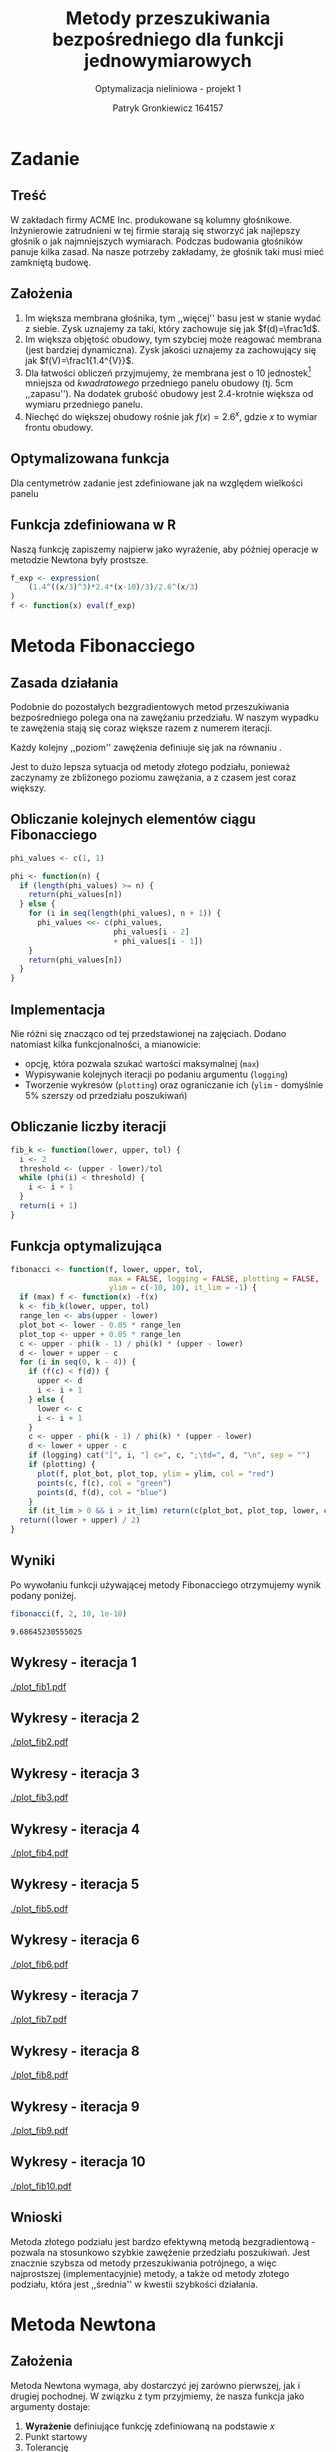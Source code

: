 #+TITLE: Metody przeszukiwania bezpośredniego dla funkcji jednowymiarowych
#+SUBTITLE: Optymalizacja nieliniowa - projekt 1
#+AUTHOR: Patryk Gronkiewicz 164157
#+LANGUAGE: pl
#+OPTIONS: toc:nil H:2 num:t
#+PROPERTY: header-args:R  :session *R*
#+BEAMER_THEME: Hannover
#+BEAMER_COLOR_THEME: orchid
#+BEAMER_FONT_THEME: professionalfonts
#+STARTUP: beamer

* Zadanie
** Treść
W zakładach firmy ACME Inc. produkowane są kolumny głośnikowe. Inżynierowie zatrudnieni w tej firmie starają się stworzyć jak najlepszy głośnik o jak najmniejszych wymiarach. Podczas budowania głośników panuje kilka zasad. Na nasze potrzeby zakładamy, że głośnik taki musi mieć zamkniętą budowę.
** Założenia
1. Im większa membrana głośnika, tym ,,więcej'' basu jest w stanie wydać z siebie. Zysk uznajemy za taki, który zachowuje się jak $f(d)=\frac1d$.
2. Im większa objętość obudowy, tym szybciej może reagować membrana (jest bardziej dynamiczna). Zysk jakości uznajemy za zachowujący się jak $f(V)=\frac1{1.4^{V}}$.
3. Dla łatwości obliczeń przyjmujemy, że membrana jest o $10$ jednostek[fn:jednostka] mniejsza od /kwadratowego/ przedniego panelu obudowy (tj. $5\mathrm{cm}$ ,,zapasu''). Na dodatek grubość obudowy jest 2.4-krotnie większa od wymiaru przedniego panelu.
4. Niechęć do większej obudowy rośnie jak $f(x)=2.6^{x}$, gdzie $x$ to wymiar frontu obudowy.
[fn:jednostka] jedna jednostka to $\frac13 \mathrm{cm}$
** Optymalizowana funkcja
Dla centymetrów zadanie jest zdefiniowane jak na \ref{eq:1} względem wielkości panelu
\begin{equation}
\label{eq:1}
f(x)=\frac{1,4^{\left(\frac x3\right)^{3}\cdot2,4}\cdot \frac {x-10}3}{2,6^{\left(\frac x3\right)}}
\end{equation}
** Funkcja zdefiniowana w R
Naszą funkcję zapiszemy najpierw jako wyrażenie, aby później operacje w metodzie Newtona były prostsze.
#+NAME: defined_function
#+begin_src R :results silent
f_exp <- expression(
    (1.4^((x/3)^3)*2.4*(x-10)/3)/2.6^(x/3)
)
f <- function(x) eval(f_exp)
#+end_src
* Metoda Fibonacciego
** Zasada działania
Podobnie do pozostałych bezgradientowych metod przeszukiwania bezpośredniego polega ona na zawężaniu przedziału. W naszym wypadku te zawężenia stają się coraz większe razem z numerem iteracji.

Każdy kolejny ,,poziom'' zawężenia definiuje się jak na równaniu \ref{eq:2}.
\begin{equation}
\label{eq:2}
\delta = \frac{\varphi_{i-1}}{\varphi_{i}}
\end{equation}

Jest to dużo lepsza sytuacja od metody złotego podziału, ponieważ zaczynamy ze zbliżonego poziomu zawężania, a z czasem jest coraz większy.
** Obliczanie kolejnych elementów ciągu Fibonacciego
#+NAME: phi_calculation
#+begin_src R :results silent
phi_values <- c(1, 1)

phi <- function(n) {
  if (length(phi_values) >= n) {
    return(phi_values[n])
  } else {
    for (i in seq(length(phi_values), n + 1)) {
      phi_values <<- c(phi_values,
                       phi_values[i - 2]
                       + phi_values[i - 1])
    }
    return(phi_values[n])
  }
}
#+end_src

** Implementacja
Nie różni się znacząco od tej przedstawionej na zajęciach. Dodano natomiast kilka funkcjonalności, a mianowicie:
+ opcję, która pozwala szukać wartości maksymalnej (=max=)
+ Wypisywanie kolejnych iteracji po podaniu argumentu (=logging=)
+ Tworzenie wykresów (=plotting=) oraz ograniczanie ich (=ylim= - domyślnie 5% szerszy od przedziału poszukiwań)
** Obliczanie liczby iteracji
#+NAME: k_calculation
#+begin_src R :results silent
fib_k <- function(lower, upper, tol) {
  i <- 2
  threshold <- (upper - lower)/tol
  while (phi(i) < threshold) {
    i <- i + 1
  }
  return(i + 1)
}
#+end_src
** Funkcja optymalizująca
\fontsize{6pt}{6.7}\selectfont
#+NAME: fib_optimizer
#+begin_src R :results silent
fibonacci <- function(f, lower, upper, tol,
                      max = FALSE, logging = FALSE, plotting = FALSE,
                      ylim = c(-10, 10), it_lim = -1) {
  if (max) f <- function(x) -f(x)
  k <- fib_k(lower, upper, tol)
  range_len <- abs(upper - lower)
  plot_bot <- lower - 0.05 * range_len
  plot_top <- upper + 0.05 * range_len
  c <- upper - phi(k - 1) / phi(k) * (upper - lower)
  d <- lower + upper - c
  for (i in seq(0, k - 4)) {
    if (f(c) < f(d)) {
      upper <- d
      i <- i + 1
    } else {
      lower <- c
      i <- i + 1
    }
    c <- upper - phi(k - 1) / phi(k) * (upper - lower)
    d <- lower + upper - c
    if (logging) cat("[", i, "] c=", c, ";\td=", d, "\n", sep = "")
    if (plotting) {
      plot(f, plot_bot, plot_top, ylim = ylim, col = "red")
      points(c, f(c), col = "green")
      points(d, f(d), col = "blue")
    }
    if (it_lim > 0 && i > it_lim) return(c(plot_bot, plot_top, lower, c, d, upper))}
  return((lower + upper) / 2)
}
#+end_src
** Wyniki
Po wywołaniu funkcji używającej metody Fibonacciego otrzymujemy wynik podany poniżej.
#+NAME: fib_opt
#+begin_src R :exports both
fibonacci(f, 2, 10, 1e-10)
#+end_src

#+RESULTS: fib_opt
: 9.68645230555025

** Wykresy - iteracja 1
#+NAME: plotting_fib
#+begin_src R :exports none :results silent iterations=0
pdf(paste("plot_fib", iterations, ".pdf", sep = ""))
data <- fibonacci(f, 2, 21, 1e-10, it_lim = iterations)
plot(f, data[[1]], data[[2]], ylim=c(-1000,-10))
points(c(data[[3]],data[[4]],data[[5]],data[[6]]), c(f(data[[3]]),f(data[[4]]),f(data[[5]]),f(data[[6]])))
a <- dev.off()
#+end_src

#+CALL: plotting_fib[:exports none :results silent](iterations=1)
[[./plot_fib1.pdf]]

** Wykresy - iteracja 2
#+CALL: plotting_fib[:exports none :results silent](iterations=2)

[[./plot_fib2.pdf]]
    
** Wykresy - iteracja 3
#+CALL: plotting_fib[:exports none :results silent](iterations=3)

[[./plot_fib3.pdf]]
** Wykresy - iteracja 4
#+CALL: plotting_fib[:exports none :results silent](iterations=4)

[[./plot_fib4.pdf]]

** Wykresy - iteracja 5
#+CALL: plotting_fib[:exports none :results silent](iterations=5)

[[./plot_fib5.pdf]]
** Wykresy - iteracja 6
#+CALL: plotting_fib[:exports none :results silent](iterations=6)

[[./plot_fib6.pdf]]
** Wykresy - iteracja 7
#+CALL: plotting_fib[:exports none :results silent](iterations=7)

[[./plot_fib7.pdf]]
** Wykresy - iteracja 8
#+CALL: plotting_fib[:exports none :results silent](iterations=8)

[[./plot_fib8.pdf]]
** Wykresy - iteracja 9
#+CALL: plotting_fib[:exports none :results silent](iterations=9)

[[./plot_fib9.pdf]]
** Wykresy - iteracja 10
#+CALL: plotting_fib[:exports none :results silent](iterations=10)
[[./plot_fib10.pdf]]
** Wnioski
Metoda złotego podziału jest bardzo efektywną metodą bezgradientową - pozwala na stosunkowo szybkie zawężenie przedziału poszukiwań. Jest znacznie szybsza od metody przeszukiwania potrójnego, a więc najprostszej (implementacyjnie) metody, a także od metody złotego podziału, która jest ,,średnia'' w kwestii szybkości działania.
** Tangling :noexport:
#+begin_src R :tangle fibonacci.R :noweb yes
<<defined_function>>
<<phi_calculation>>
<<k_calculation>>
<<fib_optimizer>>
<<fib_opt>>
#+end_src
* Metoda Newtona
** Założenia
Metoda Newtona wymaga, aby dostarczyć jej zarówno pierwszej, jak i drugiej pochodnej. W związku z tym przyjmiemy, że nasza funkcja jako argumenty dostaje:
1. *Wyrażenie* definiujące funkcję zdefiniowaną na podstawie $x$
2. Punkt startowy
3. Tolerancję

Dodatkowo zostały zdefiniowane argumenty takie jak:
1. Informacje nt. aktualnej iteracji (=logging=)
2. Tworzenie wykresów do iteracji (=plotting=)
   1. ograniczenie $x$ na wykresie (=xlim=)
   2. ograniczenie $y$ na wykresie (=ylim=)
3. Ograniczenie liczby iteracji na potrzeby wykresów ,,pokazowych'' (=it_lim=)
** Zasada działania
Każde kolejne przybliżenie funkcji jest definiowane jako przejście w stronę malejącego gradientu z pomocą pierwszej i drugiej pochodnej. Polega to na zdefiniowaniu kroku $h$ ja we wzorze \ref{eq:3}, natomiast nowy $x^{{(i)}}$ jako poprzedni po przesunięciu o $h$ (równanie \ref{eq:4}).
\begin{equation}
\label{eq:3}
h=-\frac{f'(x)}{f''(x)}
\end{equation}
\begin{equation}
\label{eq:4}
x^{{(i)}}=x^{{(i-1)}}+h
\end{equation}
Wynika to z możliwości aproksymacji funkcji za pomocą wielomianu Taylora stopnia 2 w taki sposób jak w równaniu \ref{eq:5}.
\begin{equation}
\label{eq:5}
f\left(x^{\left(i\right)}+h\right)\approx f\left(x^{\left(i\right)}\right)+f'\left(x^{\left(i\right)}\right)h+\frac12f''\left(x^{\left(i\right)}\right)h^{2}
\end{equation}
** Implementacja
\fontsize{7pt}{6.7}\selectfont
   #+NAME: newton_optimizer
   #+begin_src R :results silent
newton <- function(f_expr, x, tol, logging = FALSE, plotting = FALSE,
                   xlim = c(0, 10), ylim = c(-10, 10), it_lim = -1) {
  f <- function(x) eval(f_expr)
  df <- function(x) eval(D(f_expr, 'x'))
  d2f <- function(x) eval(D(D(f_expr, 'x'), 'x'))
  i <- 1
  repeat {
    h <- function(x) -df(x)/d2f(x)
    new.x <- x + h(x)
    if (logging) cat("[", i, "] x=", x, "\n", sep = "")
    if (plotting) {
      plot(f, xlim[[1]], xlim[[2]], ylim = ylim, col = "red")
      plot(parabole, xlim[[1]], xlim[[2]], ylim = ylim, col = "blue", add = TRUE)
    }
    i <- i + 1
    if (it_lim > 0 && i > it_lim)
      return(function(xh) f(x)+df(x)*(xh-x)+0.5*d2f(x)*(xh-x)^2)
    if (abs(new.x - x) < tol) return(new.x)
    x <- new.x
  }
}
   #+end_src
** Wyniki
Po wywołaniu funkcji używającej metody Newtona otrzymujemy wynik podany poniżej.
#+NAME: newton_opt
#+begin_src R :exports both
newton(f_exp, 10, 1e-10)
#+end_src

#+RESULTS: newton_opt
: 9.68645230138073

** Wykresy - wstępna informacja
#+NAME: plotting_newton
#+begin_src R :exports none :results silent iterations=0
pdf(paste("plot_newton", iterations, ".pdf", sep = ""))
parabole <- newton(f_exp, 10, 1e-10, it_lim = iterations)
plot(f, 2, 10, ylim=c(-1000,-10))
plot(parabole, 2, 10, add = TRUE, col="red")
a <- dev.off()
#+end_src

Parabole prezentowane na wykresach są generowane na podstawie wzoru \ref{eq:5} po uwzględnieniu faktu, że naszym argumentem jest $x+h$, a więc ,,podwójna'' zmienna (finalny wzór jest prezentowany we wzorze \ref{eq:6}), gdzie $xh$ jest naszym argumentem $x+h$.
\begin{equation}
\label{eq:6}
p(xh)=f(x)+f'(x)(xh-x)+0.5f''(x)(xh-x)^2
\end{equation}
** Wykresy - iteracja 1

#+CALL: plotting_newton[:exports none :results silent](iterations=1)

[[./plot_newton1.pdf]]
** Wykresy - iteracja 2
#+CALL: plotting_newton[:exports none :results silent](iterations=2)

[[./plot_newton2.pdf]]

** Wykresy - iteracja 3
#+CALL: plotting_newton[:exports none :results silent](iterations=3)

[[./plot_newton3.pdf]]
** Wnioski
Metoda Newtona jest bardzo efektywną, jednak z niemałym mankamentem - musimy być w stanie obliczyć zarówno pierwszą, jak i drugą pochodną funkcji. Jest to istotny obliczeniowo problem, ze względu na fakt, że nie wszystkie funkcje są możliwe do obliczenia analitycznego - w wypadku obliczeń numerycznych znacznie wydłuża się czas działania programu, a co za tym idzie - koszty jego użycia.
